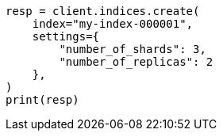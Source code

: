 // This file is autogenerated, DO NOT EDIT
// indices/create-index.asciidoc:154

[source, python]
----
resp = client.indices.create(
    index="my-index-000001",
    settings={
        "number_of_shards": 3,
        "number_of_replicas": 2
    },
)
print(resp)
----
